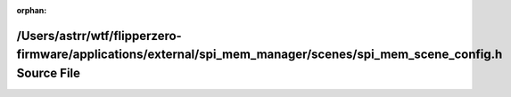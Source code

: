 .. meta::7648006a312a567ef3a13a181aa0ca27807cbb4b17750c934251ad716ce9ff6610bf8ed17c0518e2b273a9baba070c9c991764393cb95cc236ddd36176fb2fe7

:orphan:

.. title:: Flipper Zero Firmware: /Users/astrr/wtf/flipperzero-firmware/applications/external/spi_mem_manager/scenes/spi_mem_scene_config.h Source File

/Users/astrr/wtf/flipperzero-firmware/applications/external/spi\_mem\_manager/scenes/spi\_mem\_scene\_config.h Source File
==========================================================================================================================

.. container:: doxygen-content

   
   .. raw:: html
     :file: spi__mem__scene__config_8h_source.html

